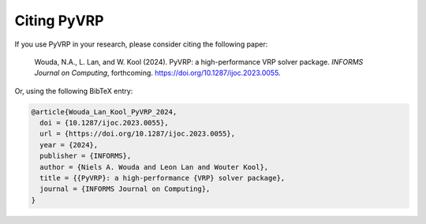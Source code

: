 Citing PyVRP
============

If you use PyVRP in your research, please consider citing the following paper:

   Wouda, N.A., L. Lan, and W. Kool (2024). 
   PyVRP: a high-performance VRP solver package. *INFORMS Journal on Computing*, forthcoming.
   `<https://doi.org/10.1287/ijoc.2023.0055>`_.

Or, using the following BibTeX entry:

.. code-block:: latex

   @article{Wouda_Lan_Kool_PyVRP_2024,
     doi = {10.1287/ijoc.2023.0055},
     url = {https://doi.org/10.1287/ijoc.2023.0055},
     year = {2024},
     publisher = {INFORMS},
     author = {Niels A. Wouda and Leon Lan and Wouter Kool},
     title = {{PyVRP}: a high-performance {VRP} solver package},
     journal = {INFORMS Journal on Computing},
   }
